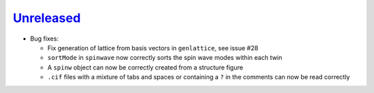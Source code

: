 `Unreleased <https://github.com/SpinW/spinw/compare/v3.1.2...HEAD>`_
----------

- Bug fixes:

  - Fix generation of lattice from basis vectors in ``genlattice``, see issue
    #28
  - ``sortMode`` in ``spinwave`` now correctly sorts the spin wave modes
    within each twin
  - A ``spinw`` object can now be correctly created from a structure figure
  - ``.cif`` files with a mixture of tabs and spaces or containing a ``?``
    in the comments can now be read correctly